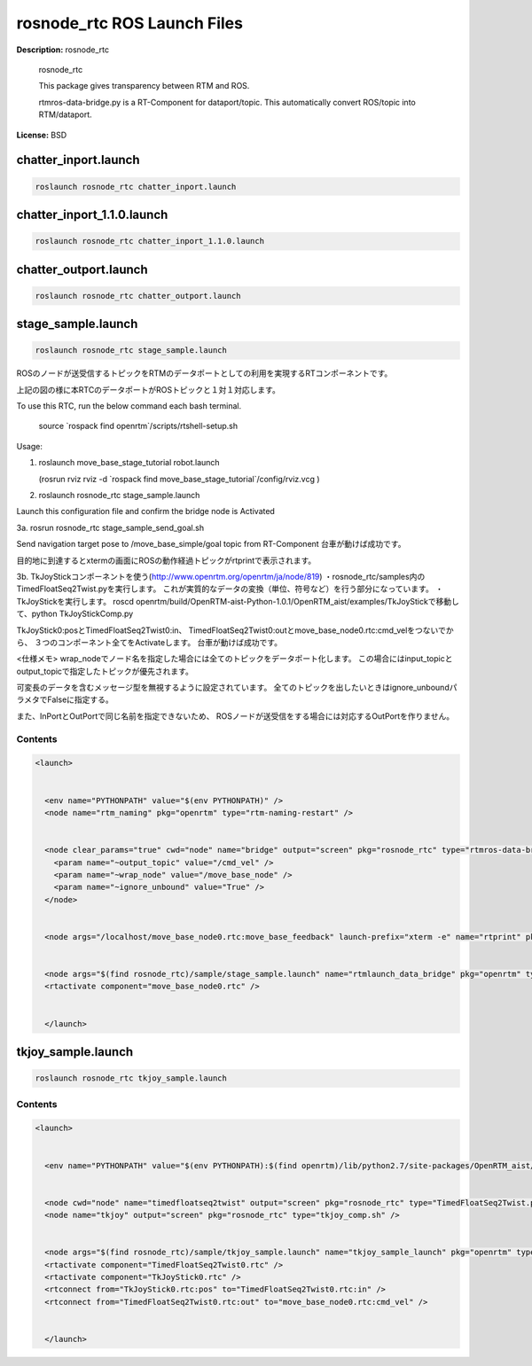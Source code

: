rosnode_rtc ROS Launch Files
============================

**Description:** rosnode_rtc

  
  
       rosnode_rtc
  
       This package gives transparency between RTM and ROS.
  
       rtmros-data-bridge.py is a RT-Component for dataport/topic.
       This automatically convert ROS/topic into RTM/dataport.
  
    

**License:** BSD

chatter_inport.launch
---------------------

.. code-block:: bash

  roslaunch rosnode_rtc chatter_inport.launch

chatter_inport_1.1.0.launch
---------------------------

.. code-block:: bash

  roslaunch rosnode_rtc chatter_inport_1.1.0.launch

chatter_outport.launch
----------------------

.. code-block:: bash

  roslaunch rosnode_rtc chatter_outport.launch

stage_sample.launch
-------------------

.. code-block:: bash

  roslaunch rosnode_rtc stage_sample.launch




ROSのノードが送受信するトピックをRTMのデータポートとしての利用を実現するRTコンポーネントです。

.. image:: sample/image/rosnode_rtc_ros.png
  :width: 400

.. image:: sample/image/rosnode_rtc_rtm.png
  :width: 400

上記の図の様に本RTCのデータポートがROSトピックと１対１対応します。

To use this RTC, run the below command each bash terminal.

  source \`rospack find openrtm\`/scripts/rtshell-setup.sh

Usage:

1. roslaunch move_base_stage_tutorial robot.launch

   (rosrun rviz rviz -d \`rospack find move_base_stage_tutorial\`/config/rviz.vcg )

2. roslaunch rosnode_rtc stage_sample.launch

Launch this configuration file and confirm the bridge node is Activated

.. image:: sample/image/rosnode-rtc-sysedit.png
  :width: 600

3a. rosrun rosnode_rtc stage_sample_send_goal.sh

Send navigation target pose to /move_base_simple/goal topic from RT-Component
台車が動けば成功です。

.. image:: sample/image/navigation.png
  :width: 600

目的地に到達するとxtermの画面にROSの動作経過トピックがrtprintで表示されます。

3b. TkJoyStickコンポーネントを使う(http://www.openrtm.org/openrtm/ja/node/819)
・rosnode_rtc/samples内のTimedFloatSeq2Twist.pyを実行します。
これが実質的なデータの変換（単位、符号など）を行う部分になっています。
・TkJoyStickを実行します。
roscd openrtm/build/OpenRTM-aist-Python-1.0.1/OpenRTM_aist/examples/TkJoyStickで移動して、python TkJoyStickComp.py

TkJoyStick0:posとTimedFloatSeq2Twist0:in、
TimedFloatSeq2Twist0:outとmove_base_node0.rtc:cmd_velをつないでから、
３つのコンポーネント全てをActivateします。
台車が動けば成功です。

.. image:: sample/image/joy-controll.png
  :width: 600

<仕様メモ>
wrap_nodeでノード名を指定した場合には全てのトピックをデータポート化します。
この場合にはinput_topicとoutput_topicで指定したトピックが優先されます。

可変長のデータを含むメッセージ型を無視するように設定されています。
全てのトピックを出したいときはignore_unboundパラメタでFalseに指定する。

また、InPortとOutPortで同じ名前を指定できないため、
ROSノードが送受信をする場合には対応するOutPortを作りません。

  

Contents
########

.. code-block:: xml

  <launch>
  
    
    <env name="PYTHONPATH" value="$(env PYTHONPATH)" />
    <node name="rtm_naming" pkg="openrtm" type="rtm-naming-restart" />
  
    
    <node clear_params="true" cwd="node" name="bridge" output="screen" pkg="rosnode_rtc" type="rtmros-data-bridge.py">
      <param name="~output_topic" value="/cmd_vel" />
      <param name="~wrap_node" value="/move_base_node" />
      <param name="~ignore_unbound" value="True" />
    </node>
  
    
    <node args="/localhost/move_base_node0.rtc:move_base_feedback" launch-prefix="xterm -e" name="rtprint" pkg="rosnode_rtc" type="dataport_rtprint.sh" />
  
    
    <node args="$(find rosnode_rtc)/sample/stage_sample.launch" name="rtmlaunch_data_bridge" pkg="openrtm" type="rtmlaunch.py" />
    <rtactivate component="move_base_node0.rtc" />
    
  
    </launch>

tkjoy_sample.launch
-------------------

.. code-block:: bash

  roslaunch rosnode_rtc tkjoy_sample.launch



  

Contents
########

.. code-block:: xml

  <launch>
  
    
    <env name="PYTHONPATH" value="$(env PYTHONPATH):$(find openrtm)/lib/python2.7/site-packages/OpenRTM_aist/RTM_IDL/" />
  
    
    <node cwd="node" name="timedfloatseq2twist" output="screen" pkg="rosnode_rtc" type="TimedFloatSeq2Twist.py" />
    <node name="tkjoy" output="screen" pkg="rosnode_rtc" type="tkjoy_comp.sh" />
  
    
    <node args="$(find rosnode_rtc)/sample/tkjoy_sample.launch" name="tkjoy_sample_launch" pkg="openrtm" type="rtmlaunch.py" />
    <rtactivate component="TimedFloatSeq2Twist0.rtc" />
    <rtactivate component="TkJoyStick0.rtc" />
    <rtconnect from="TkJoyStick0.rtc:pos" to="TimedFloatSeq2Twist0.rtc:in" />
    <rtconnect from="TimedFloatSeq2Twist0.rtc:out" to="move_base_node0.rtc:cmd_vel" />
    
  
    </launch>
